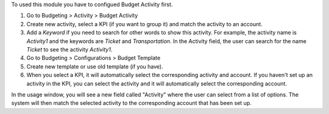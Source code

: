 To used this module you have to configued Budget Activity first.

#. Go to Budgeting > Activity > Budget Activity
#. Create new activity, select a KPI (if you want to group it) and match the activity to an account.
#. Add a `Keyword` if you need to search for other words to show this activity. For example, the activity name is `Activity1` and the keywords are `Ticket` and `Transportation`. In the Activity field, the user can search for the name `Ticket` to see the activity `Activity1`.
#. Go to Budgeting > Configurations > Budget Template
#. Create new template or use old template (if you have).
#. When you select a KPI, it will automatically select the corresponding activity and account. If you haven't set up an activity in the KPI, you can select the activity and it will automatically select the corresponding account.


In the usage window, you will see a new field called "Activity" where the user can select from a list of options.
The system will then match the selected activity to the corresponding account that has been set up.
